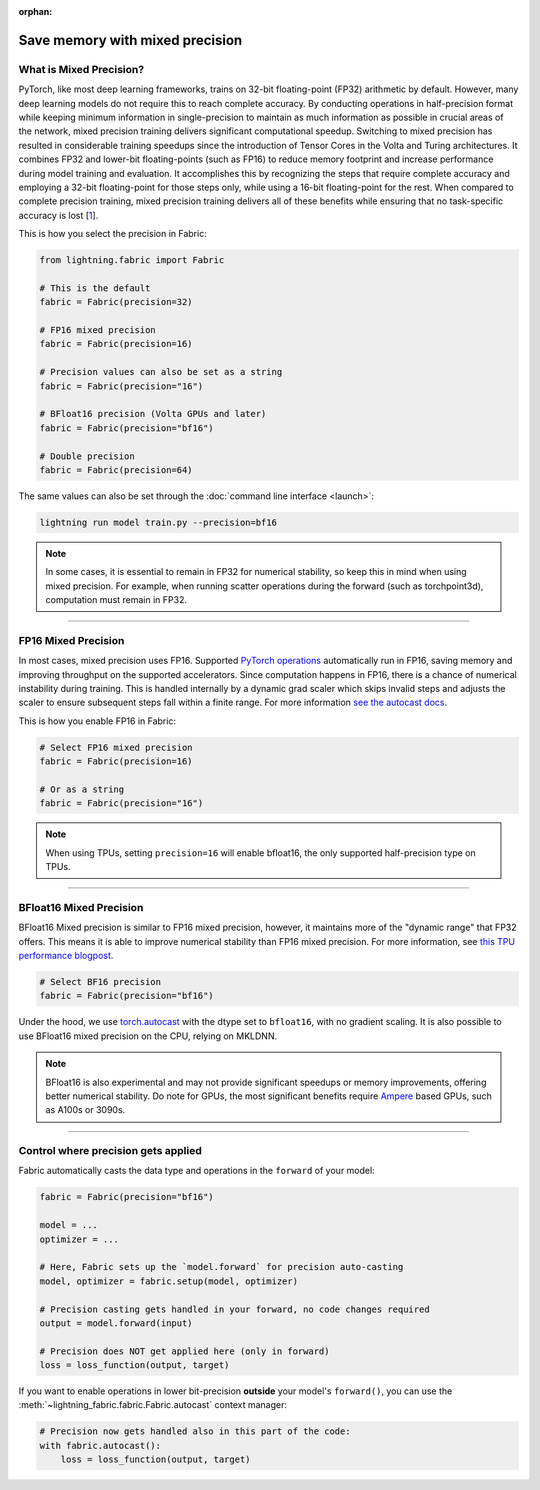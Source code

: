 :orphan:

################################
Save memory with mixed precision
################################


************************
What is Mixed Precision?
************************

PyTorch, like most deep learning frameworks, trains on 32-bit floating-point (FP32) arithmetic by default.
However, many deep learning models do not require this to reach complete accuracy.
By conducting operations in half-precision format while keeping minimum information in single-precision to maintain as much information as possible in crucial areas of the network, mixed precision training delivers significant computational speedup.
Switching to mixed precision has resulted in considerable training speedups since the introduction of Tensor Cores in the Volta and Turing architectures.
It combines FP32 and lower-bit floating-points (such as FP16) to reduce memory footprint and increase performance during model training and evaluation.
It accomplishes this by recognizing the steps that require complete accuracy and employing a 32-bit floating-point for those steps only, while using a 16-bit floating-point for the rest.
When compared to complete precision training, mixed precision training delivers all of these benefits while ensuring that no task-specific accuracy is lost [`1 <https://docs.nvidia.com/deeplearning/performance/mixed-precision-training/index.html>`_].

This is how you select the precision in Fabric:

.. code-block::

    from lightning.fabric import Fabric

    # This is the default
    fabric = Fabric(precision=32)

    # FP16 mixed precision
    fabric = Fabric(precision=16)

    # Precision values can also be set as a string
    fabric = Fabric(precision="16")

    # BFloat16 precision (Volta GPUs and later)
    fabric = Fabric(precision="bf16")

    # Double precision
    fabric = Fabric(precision=64)


The same values can also be set through the :doc:`command line interface <launch>`:

.. code-block:: bash

    lightning run model train.py --precision=bf16


.. note::

    In some cases, it is essential to remain in FP32 for numerical stability, so keep this in mind when using mixed precision.
    For example, when running scatter operations during the forward (such as torchpoint3d), computation must remain in FP32.


----------


********************
FP16 Mixed Precision
********************

In most cases, mixed precision uses FP16.
Supported `PyTorch operations <https://pytorch.org/docs/stable/amp.html#op-specific-behavior>`_ automatically run in FP16, saving memory and improving throughput on the supported accelerators.
Since computation happens in FP16, there is a chance of numerical instability during training.
This is handled internally by a dynamic grad scaler which skips invalid steps and adjusts the scaler to ensure subsequent steps fall within a finite range.
For more information `see the autocast docs <https://pytorch.org/docs/stable/amp.html#gradient-scaling>`_.

This is how you enable FP16 in Fabric:

.. code-block::

    # Select FP16 mixed precision
    fabric = Fabric(precision=16)

    # Or as a string
    fabric = Fabric(precision="16")

.. note::

    When using TPUs, setting ``precision=16`` will enable bfloat16, the only supported half-precision type on TPUs.


----------


************************
BFloat16 Mixed Precision
************************

BFloat16 Mixed precision is similar to FP16 mixed precision, however, it maintains more of the "dynamic range" that FP32 offers.
This means it is able to improve numerical stability than FP16 mixed precision.
For more information, see `this TPU performance blogpost <https://cloud.google.com/blog/products/ai-machine-learning/bfloat16-the-secret-to-high-performance-on-cloud-tpus>`_.

.. code-block::

    # Select BF16 precision
    fabric = Fabric(precision="bf16")


Under the hood, we use `torch.autocast <https://pytorch.org/docs/stable/amp.html>`__ with the dtype set to ``bfloat16``, with no gradient scaling.
It is also possible to use BFloat16 mixed precision on the CPU, relying on MKLDNN.

.. note::

    BFloat16 is also experimental and may not provide significant speedups or memory improvements, offering better numerical stability.
    Do note for GPUs, the most significant benefits require `Ampere <https://en.wikipedia.org/wiki/Ampere_(microarchitecture)>`_ based GPUs, such as A100s or 3090s.


----------


************************************
Control where precision gets applied
************************************

Fabric automatically casts the data type and operations in the ``forward`` of your model:

.. code-block::

    fabric = Fabric(precision="bf16")

    model = ...
    optimizer = ...

    # Here, Fabric sets up the `model.forward` for precision auto-casting
    model, optimizer = fabric.setup(model, optimizer)

    # Precision casting gets handled in your forward, no code changes required
    output = model.forward(input)

    # Precision does NOT get applied here (only in forward)
    loss = loss_function(output, target)

If you want to enable operations in lower bit-precision **outside** your model's ``forward()``, you can use the :meth:`~lightning_fabric.fabric.Fabric.autocast` context manager:

.. code-block::

    # Precision now gets handled also in this part of the code:
    with fabric.autocast():
        loss = loss_function(output, target)

